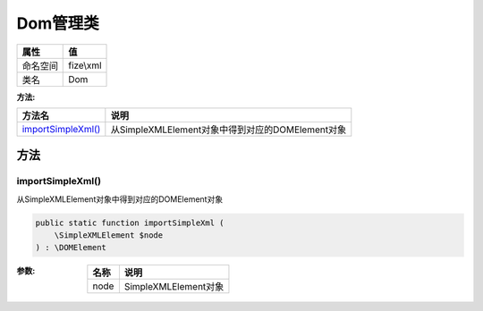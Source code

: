 ============
Dom管理类
============


+-------------+----------+
|属性         |值        |
+=============+==========+
|命名空间     |fize\\xml |
+-------------+----------+
|类名         |Dom       |
+-------------+----------+


:方法:


+---------------------+------------------------------------------------------------+
|方法名               |说明                                                        |
+=====================+============================================================+
|`importSimpleXml()`_ |从SimpleXMLElement对象中得到对应的DOMElement对象            |
+---------------------+------------------------------------------------------------+


方法
======
importSimpleXml()
-----------------
从SimpleXMLElement对象中得到对应的DOMElement对象

.. code-block:: php

  public static function importSimpleXml (
      \SimpleXMLElement $node
  ) : \DOMElement


:参数:
  +-------+-----------------------+
  |名称   |说明                   |
  +=======+=======================+
  |node   |SimpleXMLElement对象   |
  +-------+-----------------------+
  
  


